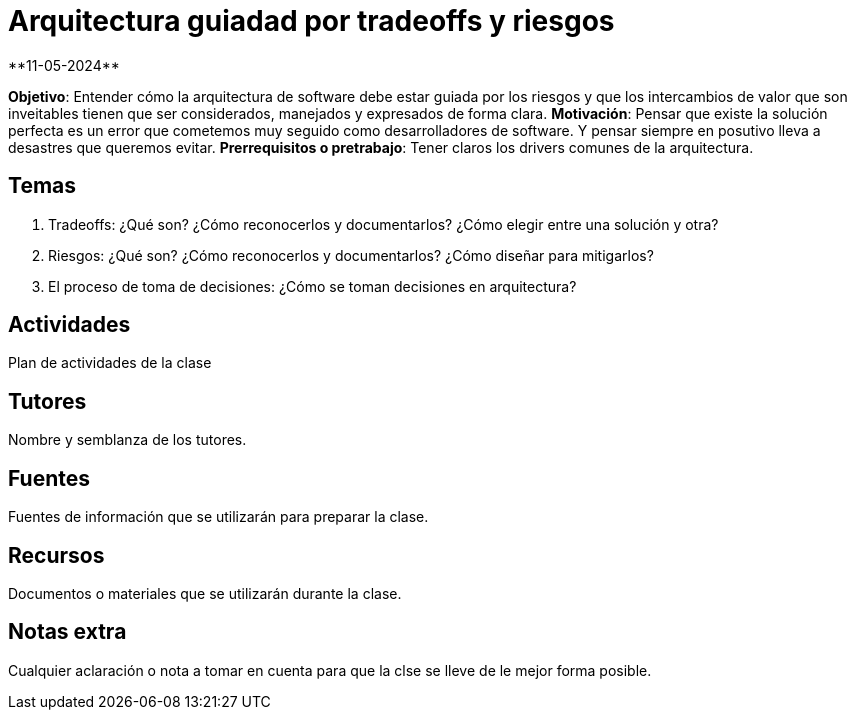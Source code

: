 = Arquitectura guiadad por tradeoffs y riesgos
**11-05-2024**

*Objetivo*: Entender cómo la arquitectura de software debe estar guiada por los
riesgos y que los intercambios de valor que son inveitables tienen que ser
considerados, manejados y expresados de forma clara.
*Motivación*: Pensar que existe la solución perfecta es un error que cometemos
muy seguido como desarrolladores de software. Y pensar siempre en posutivo lleva
a desastres que queremos evitar.
*Prerrequisitos o pretrabajo*: Tener claros los drivers comunes de la arquitectura.

== Temas

1. Tradeoffs: ¿Qué son? ¿Cómo reconocerlos y documentarlos? ¿Cómo elegir entre
una solución y otra?
2. Riesgos: ¿Qué son? ¿Cómo reconocerlos y documentarlos? ¿Cómo diseñar para mitigarlos?
3. El proceso de toma de decisiones: ¿Cómo se toman decisiones en arquitectura?

== Actividades

Plan de actividades de la clase

== Tutores

Nombre y semblanza de los tutores.

== Fuentes

Fuentes de información que se utilizarán para preparar la clase.

== Recursos

Documentos o materiales que se utilizarán durante la clase.

== Notas extra

Cualquier aclaración o nota a tomar en cuenta para que la clse se lleve
de le mejor forma posible.
